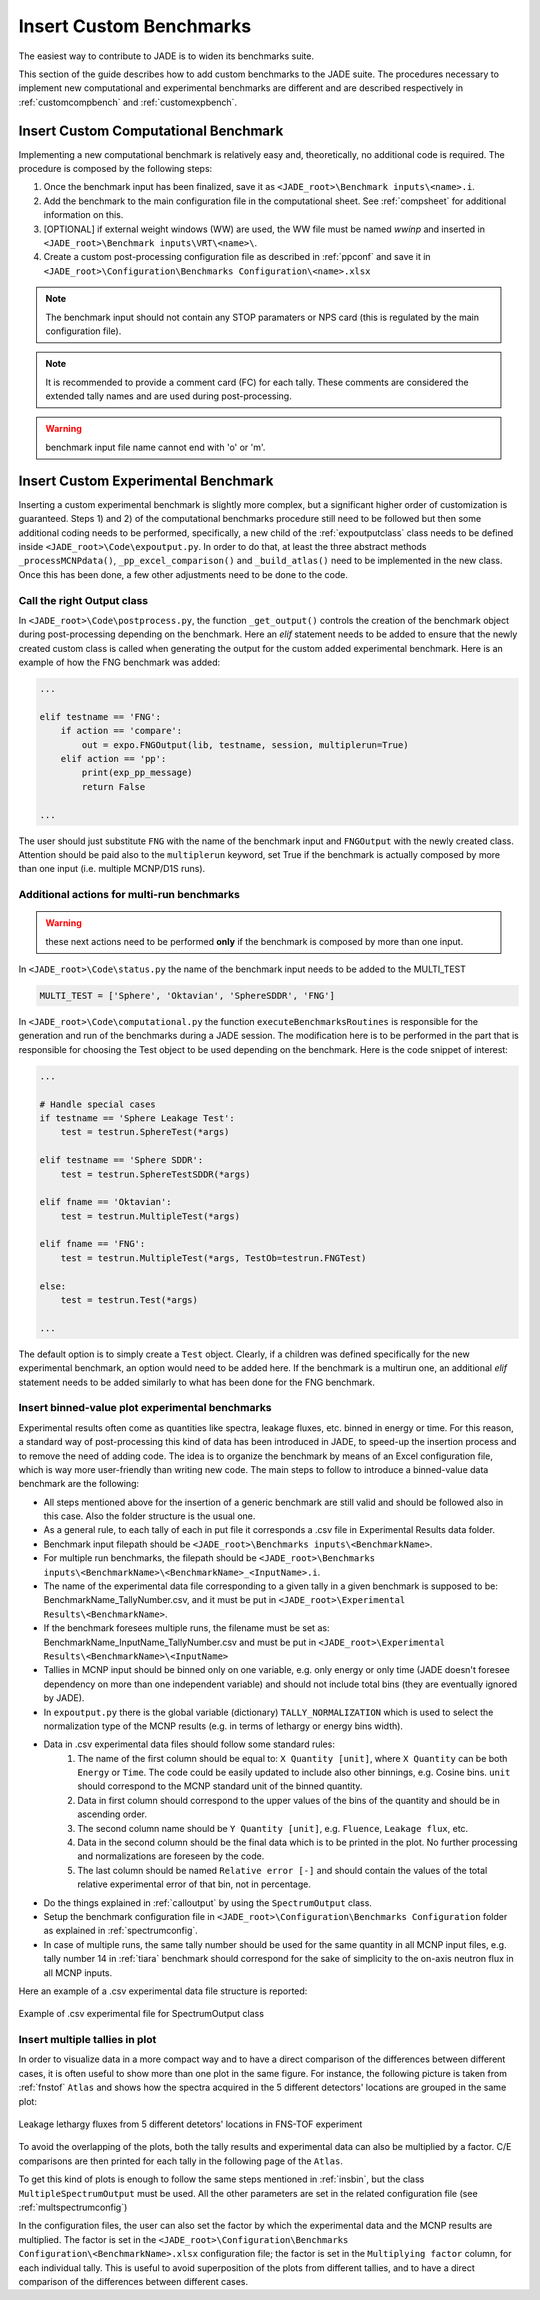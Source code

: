 ########################
Insert Custom Benchmarks
########################

The easiest way to contribute to JADE is to widen its benchmarks suite.

This section of the guide describes how to add custom benchmarks to the JADE suite. The procedures
necessary to implement new computational and experimental benchmarks are different and are
described respectively in :ref:`customcompbench` and :ref:`customexpbench`.

.. _customcompbench:

Insert Custom Computational Benchmark
=====================================
Implementing a new computational benchmark is relatively easy and, theoretically, no additional
code is required. The procedure is composed by the following steps:

#. Once the benchmark input has been finalized, save it as ``<JADE_root>\Benchmark inputs\<name>.i``. 
#. Add the benchmark to the main configuration file in the computational sheet. See :ref:`compsheet`
   for additional information on this.
#. [OPTIONAL] if external weight windows (WW) are used, the WW file must be named *wwinp* and inserted in
   ``<JADE_root>\Benchmark inputs\VRT\<name>\``.
#. Create a custom post-processing configuration file as described in :ref:`ppconf` and save it in
   ``<JADE_root>\Configuration\Benchmarks Configuration\<name>.xlsx``

.. note::
    The benchmark input should not contain any STOP paramaters or NPS card (this is regulated by the
    main configuration file).
.. note::
    It is recommended to provide a comment card (FC) for each tally. These comments are considered the
    extended tally names and are used during post-processing.
.. warning::
    benchmark input file name cannot end with 'o' or 'm'.

.. _customexpbench:

Insert Custom Experimental Benchmark
====================================
Inserting a custom experimental benchmark is slightly more complex, but a significant higher order
of customization is guaranteed.
Steps 1) and 2) of the computational benchmarks procedure still need to be followed but then some
additional coding needs to be performed, specifically, a new child of the :ref:`expoutputclass`
class needs to be defined inside ``<JADE_root>\Code\expoutput.py``.
In order to do that, at least the three abstract methods ``_processMCNPdata()``, ``_pp_excel_comparison()``
and ``_build_atlas()`` need to be implemented in the new class.
Once this has been done, a few other adjustments need to be done to the code.

.. _calloutput:

Call the right Output class
---------------------------
In ``<JADE_root>\Code\postprocess.py``, the function ``_get_output()`` controls the creation of the
benchmark object during post-processing depending on the benchmark. Here an *elif* statement needs
to be added to ensure that the newly created custom class is called when generating the output for
the custom added experimental benchmark. Here is an example of how the FNG benchmark was added:

.. code-block:: python

    ...

    elif testname == 'FNG':
        if action == 'compare':
            out = expo.FNGOutput(lib, testname, session, multiplerun=True)
        elif action == 'pp':
            print(exp_pp_message)
            return False
    
    ...

The user should just substitute ``FNG`` with the name of the benchmark input and ``FNGOutput`` with
the newly created class. Attention should be paid also to the ``multiplerun`` keyword, set True if
the benchmark is actually composed by more than one input (i.e. multiple MCNP/D1S runs).

Additional actions for multi-run benchmarks
-------------------------------------------
.. warning::
    these next actions need to be performed **only** if the benchmark is composed by more than one input.

In ``<JADE_root>\Code\status.py`` the name of the benchmark input needs to be added to the MULTI_TEST

.. code-block:: python

    MULTI_TEST = ['Sphere', 'Oktavian', 'SphereSDDR', 'FNG']

In ``<JADE_root>\Code\computational.py`` the function ``executeBenchmarksRoutines`` is responsible for
the generation and run of the benchmarks during a JADE session. The modification here is to be performed
in the part that is responsible for choosing the Test object to be used depending on the benchmark.
Here is the code snippet of interest: 

.. code-block:: python

    ...

    # Handle special cases
    if testname == 'Sphere Leakage Test':
        test = testrun.SphereTest(*args)

    elif testname == 'Sphere SDDR':
        test = testrun.SphereTestSDDR(*args)

    elif fname == 'Oktavian':
        test = testrun.MultipleTest(*args)

    elif fname == 'FNG':
        test = testrun.MultipleTest(*args, TestOb=testrun.FNGTest)

    else:
        test = testrun.Test(*args)
    
    ...

The default option is to simply create a ``Test`` object. Clearly, if a children was defined
specifically for the new experimental benchmark, an option would need to be added here.
If the benchmark is a multirun one, an additional *elif* statement needs to be added similarly
to what has been done for the FNG benchmark.

.. _insbin:

Insert binned-value plot experimental benchmarks
------------------------------------------------
Experimental results often come as quantities like spectra, leakage fluxes, etc.
binned in energy or time. For this reason, a standard way of post-processing this kind
of data has been introduced in JADE, to speed-up the insertion process and to remove the need 
of adding code. The idea is to organize the benchmark by means of an Excel configuration file,
which is way more user-friendly than writing new code. The main steps to follow to
introduce a binned-value data benchmark are the following:

* All steps mentioned above for the insertion of a generic benchmark are still valid
  and should be followed also in this case. Also the folder structure is the usual one.
* As a general rule, to each tally of each in put file it corresponds a .csv file in Experimental Results
  data folder.
* Benchmark input filepath should be ``<JADE_root>\Benchmarks inputs\<BenchmarkName>``.
* For multiple run benchmarks, the filepath should be ``<JADE_root>\Benchmarks inputs\<BenchmarkName>\<BenchmarkName>_<InputName>.i``.
* The name of the experimental data file corresponding to a given tally in a given benchmark
  is supposed to be: BenchmarkName_TallyNumber.csv, and it must be put in
  ``<JADE_root>\Experimental Results\<BenchmarkName>``.
* If the benchmark foresees multiple runs, the filename must be set as: BenchmarkName_InputName_TallyNumber.csv
  and must be put in ``<JADE_root>\Experimental Results\<BenchmarkName>\<InputName>``
* Tallies in MCNP input should be binned only on one variable, e.g. only energy or
  only time (JADE doesn't foresee dependency on more than one independent variable)
  and should not include total bins (they are eventually ignored by JADE).
* In ``expoutput.py`` there is the global variable (dictionary) ``TALLY_NORMALIZATION`` which
  is used to select the normalization type of the MCNP results (e.g. in terms of
  lethargy or energy bins width).
* Data in .csv experimental data files should follow some standard rules:
    #. The name of the first column should be equal to: ``X Quantity [unit]``, where 
       ``X Quantity`` can be both ``Energy`` or ``Time``. The code could be easily
       updated to include also other binnings, e.g. Cosine bins. ``unit`` should correspond
       to the MCNP standard unit of the binned quantity.
    #. Data in first column should correspond to the upper values of the bins of the quantity
       and should be in ascending order.
    #. The second column name should be ``Y Quantity [unit]``, e.g. ``Fluence``, ``Leakage flux``, etc.
    #. Data in the second column should be the final data which is to be printed
       in the plot. No further processing and normalizations are foreseen by the code.
    #. The last column should be named ``Relative error [-]`` and should contain 
       the values of the total relative experimental error of that bin, not in percentage.
* Do the things explained in :ref:`calloutput` by using the ``SpectrumOutput`` class.
* Setup the benchmark configuration file in ``<JADE_root>\Configuration\Benchmarks Configuration`` folder
  as explained in :ref:`spectrumconfig`.
* In case of multiple runs, the same tally number should be used for the same quantity in all
  MCNP input files, e.g. tally number 14 in :ref:`tiara` benchmark should correspond
  for the sake of simplicity to the on-axis neutron flux in all MCNP inputs.

Here an example of a .csv experimental data file structure is reported:

.. figure:: /img/dev_guide/Example_exp_data.PNG
    :width: 600
    :align: center
    
    Example of .csv experimental file for SpectrumOutput class

.. _insbinmul:

Insert multiple tallies in plot
------------------------------------------------
In order to visualize data in a more compact way and to have a direct comparison of
the differences between different cases, it is often useful to show more than one 
plot in the same figure. For instance, the following picture is taken from :ref:`fnstof` ``Atlas``
and shows how the spectra acquired in the 5 different detectors' locations are grouped
in the same plot: 

.. figure:: /img/dev_guide/FNS-TOF_atlas.jpg
    :width: 600
    :align: center

    Leakage lethargy fluxes from 5 different detetors' locations in FNS-TOF experiment

To avoid the overlapping of the plots, both the tally results and experimental data
can also be multiplied by a factor. C/E comparisons are then printed for each tally
in the following page of the ``Atlas``.

To get this kind of plots is enough to follow the same steps mentioned in :ref:`insbin`,
but the class ``MultipleSpectrumOutput`` must be used. All the other parameters are set in
the related configuration file (see :ref:`multspectrumconfig`)

In the configuration files, the user can also set the factor by which the experimental data
and the MCNP results are multiplied. The factor is set in the ``<JADE_root>\Configuration\Benchmarks Configuration\<BenchmarkName>.xlsx``
configuration file; the factor is set in the ``Multiplying factor`` column, for
each individual tally. This is useful to avoid superposition of the plots from different
tallies, and to have a direct comparison of the differences between different cases.